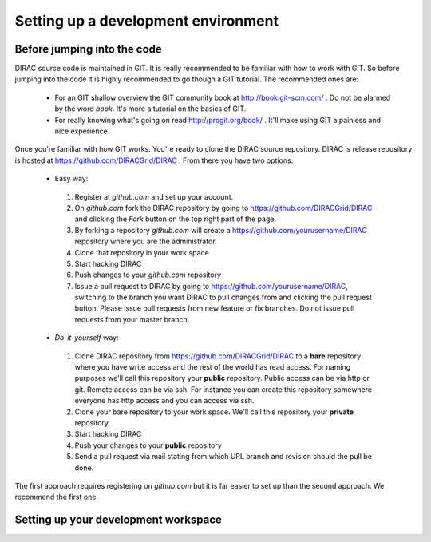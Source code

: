 ====================================
Setting up a development environment
====================================

-----------------------------
Before jumping into the code
-----------------------------

DIRAC source code is maintained in GIT. It is really recommended to be familiar with how to work with GIT. So before jumping into the code it is highly recommended to go though a GIT tutorial. The recommended ones are:

 - For an GIT shallow overview the GIT community book at http://book.git-scm.com/ . Do not be alarmed by the word *book*. It's more a tutorial on the basics of GIT. 
 - For really knowing what's going on read http://progit.org/book/ . It'll make using GIT a painless and nice experience.
 
Once you're familiar with how GIT works. You're ready to clone the DIRAC source repository. DIRAC is release repository is hosted at https://github.com/DIRACGrid/DIRAC . From there you have two options:

 - Easy way: 
  1. Register at *github.com* and set up your account.
  2. On *github.com* fork the DIRAC repository by going to https://github.com/DIRACGrid/DIRAC and clicking the *Fork* button on the top right part of the page.
  3. By forking a repository *github.com* will create a https://github.com/yourusername/DIRAC repository where you are the administrator.
  4. Clone that repository in your work space
  5. Start hacking DIRAC
  6. Push changes to your *github.com* repository
  7. Issue a pull request to DIRAC by going to https://github.com/yourusername/DIRAC, switching to the branch you want DIRAC to pull changes from and clicking the pull request button. Please issue pull requests from new feature or fix branches. Do not issue pull requests from your master branch.
  
 - *Do-it-yourself* way:
  1. Clone DIRAC repository from https://github.com/DIRACGrid/DIRAC to a **bare** repository where you have write access and the rest of the world has read access. For naming purposes we'll call this repository your **public** repository. Public access can be via http or git. Remote access can be via ssh. For instance you can create this repository somewhere everyone has http access and you can access via ssh.
  2. Clone your bare repository to your work space. We'll call this repository your **private** repository.
  3. Start hacking DIRAC
  4. Push your changes to your **public** repository
  5. Send a pull request via mail stating from which URL branch and revision should the pull be done.
  
 
The first approach requires registering on *github.com* but it is far easier to set up than the second approach. We recommend the first one.

--------------------------------------
Setting up your development workspace
--------------------------------------